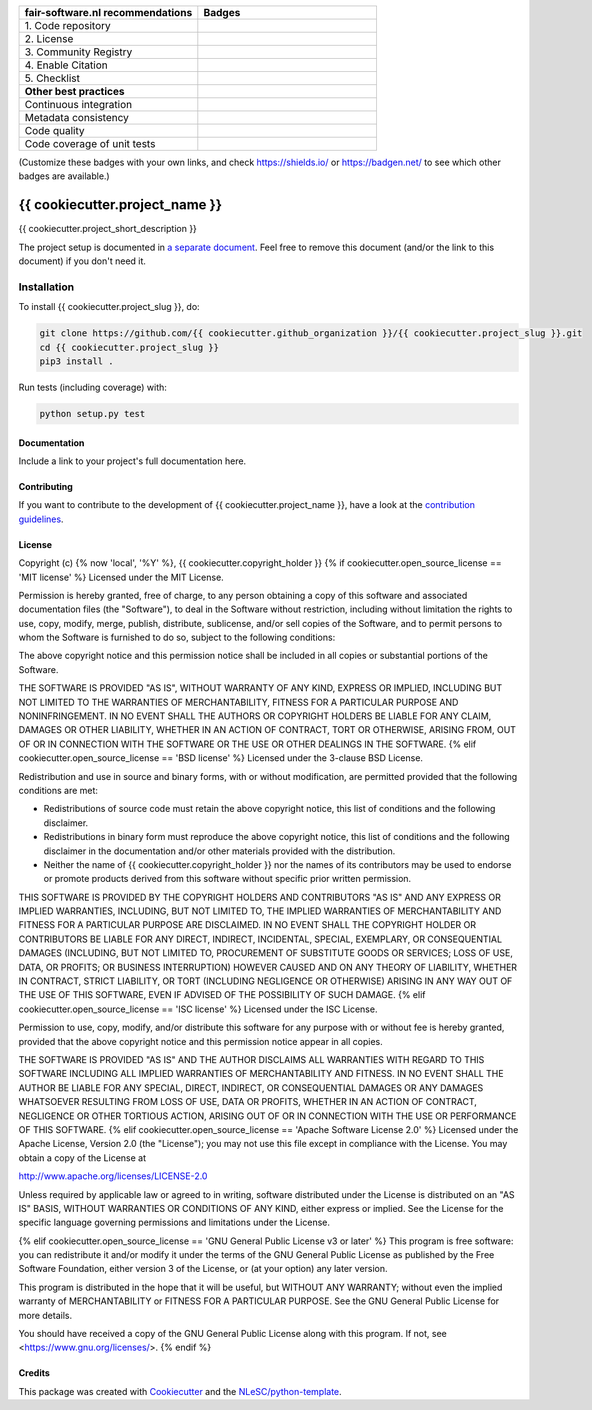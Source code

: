.. list-table::
   :widths: 25 25
   :header-rows: 1

   * - fair-software.nl recommendations
     - Badges
   * - \1. Code repository
     - |GitHub Badge|
   * - \2. License
     - |License Badge|
   * - \3. Community Registry
     - |PyPI Badge| |Research Software Directory Badge|
   * - \4. Enable Citation
     - |Zenodo Badge|
   * - \5. Checklist
     - |CII Best Practices Badge|
   * - **Other best practices**
     -
   * - Continuous integration
     - |Python Build| |PyPI Publish|
   * - Metadata consistency
     - |metadata consistency|
   * - Code quality
     - |sonarcloud quality badge|
   * - Code coverage of unit tests
     - |sonarcloud coverage badge|

(Customize these badges with your own links, and check https://shields.io/ or https://badgen.net/ to see which other badges are available.)

.. |GitHub Badge| image:: https://img.shields.io/badge/github-repo-000.svg?logo=github&labelColor=gray&color=blue
   :target: https://github.com/{{ cookiecutter.github_organization }}/{{ cookiecutter.project_slug }}
   :alt: GitHub Badge

.. |License Badge| image:: https://img.shields.io/github/license/{{ cookiecutter.github_organization }}/{{ cookiecutter.project_slug }}
   :target: https://github.com/{{ cookiecutter.github_organization }}/{{ cookiecutter.project_slug }}
   :alt: License Badge

.. |PyPI Badge| image:: https://img.shields.io/pypi/v/{{ cookiecutter.project_slug }}.svg?colorB=blue
   :target: https://pypi.python.org/project/{{ cookiecutter.project_slug }}/
   :alt: PyPI Badge
.. |Research Software Directory Badge| image:: https://img.shields.io/badge/rsd-{{ cookiecutter.project_slug }}-00a3e3.svg
   :target: https://www.research-software.nl/software/{{ cookiecutter.project_slug }}
   :alt: Research Software Directory Badge

..
    Goto https://zenodo.org/account/settings/github/ to enable Zenodo/GitHub integration.
    After creation of a GitHub release at https://github.com/{{ cookiecutter.github_organization }}/{{ cookiecutter.project_slug }}/releases
    there will be a Zenodo upload created at https://zenodo.org/deposit with a DOI, this DOI can be put in the Zenodo badge urls.
    In the README, we prefer to use the concept DOI over versioned DOI, see https://help.zenodo.org/#versioning.
.. |Zenodo Badge| image:: https://zenodo.org/badge/DOI/< replace with created DOI >.svg
   :target: https://doi.org/<replace with created DOI>
   :alt: Zenodo Badge

..
    A CII Best Practices project can be created at https://bestpractices.coreinfrastructure.org/en/projects/new
.. |CII Best Practices Badge| image:: https://bestpractices.coreinfrastructure.org/projects/< replace with created project identifier >/badge
   :target: https://bestpractices.coreinfrastructure.org/projects/< replace with created project identifier >
   :alt: CII Best Practices Badge

.. |Python Build| image:: https://github.com/{{ cookiecutter.github_organization }}/{{ cookiecutter.project_slug }}/workflows/Python/badge.svg
   :target: https://github.com/{{ cookiecutter.github_organization }}/{{ cookiecutter.project_slug }}/actions?query=workflow%3A%22Python%22
   :alt: Python Build

.. |PyPI Publish| image:: https://github.com/{{ cookiecutter.github_organization }}/{{ cookiecutter.project_slug }}/workflows/PyPI/badge.svg
   :target: https://github.com/{{ cookiecutter.github_organization }}/{{ cookiecutter.project_slug }}/actions?query=workflow%3A%22PyPI%22
   :alt: PyPI Publish

.. |metadata consistency| image:: https://github.com/{{ cookiecutter.github_organization }}/{{ cookiecutter.project_slug }}/workflows/cffconvert/badge.svg
   :target: https://github.com/{{ cookiecutter.github_organization }}/{{ cookiecutter.project_slug }}/actions?query=workflow%3A%22cffconvert%22
   :alt: metadata consistency badge

.. |sonarcloud quality badge| image:: https://sonarcloud.io/api/project_badges/measure?project={{ cookiecutter.github_organization }}_{{ cookiecutter.project_slug }}&metric=alert_status
   :target: https://sonarcloud.io/dashboard?id={{ cookiecutter.github_organization }}_{{ cookiecutter.project_slug }}
   :alt: Quality Gate Status

.. |sonarcloud coverage badge| image:: https://sonarcloud.io/api/project_badges/measure?project={{ cookiecutter.github_organization }}_{{ cookiecutter.project_slug }}&metric=coverage
   :target: https://sonarcloud.io/dashboard?id={{ cookiecutter.github_organization }}_{{ cookiecutter.project_slug }}
   :alt: Coverage

################################################################################
{{ cookiecutter.project_name }}
################################################################################

{{ cookiecutter.project_short_description }}


The project setup is documented in `a separate document <project_setup.rst>`_. Feel free to remove this document (and/or the link to this document) if you don't need it.

Installation
------------

To install {{ cookiecutter.project_slug }}, do:

.. code-block:: console

  git clone https://github.com/{{ cookiecutter.github_organization }}/{{ cookiecutter.project_slug }}.git
  cd {{ cookiecutter.project_slug }}
  pip3 install .


Run tests (including coverage) with:

.. code-block:: console

  python setup.py test


Documentation
*************

.. _README:

Include a link to your project's full documentation here.

Contributing
************

If you want to contribute to the development of {{ cookiecutter.project_name }},
have a look at the `contribution guidelines <CONTRIBUTING.rst>`_.

License
*******

Copyright (c) {% now 'local', '%Y' %}, {{ cookiecutter.copyright_holder }}
{% if cookiecutter.open_source_license == 'MIT license' %}
Licensed under the MIT License.

Permission is hereby granted, free of charge, to any person obtaining a copy of this software and associated documentation files (the "Software"), to deal in the Software without restriction, including without limitation the rights to use, copy, modify, merge, publish, distribute, sublicense, and/or sell copies of the Software, and to permit persons to whom the Software is furnished to do so, subject to the following conditions:

The above copyright notice and this permission notice shall be included in all copies or substantial portions of the Software.

THE SOFTWARE IS PROVIDED "AS IS", WITHOUT WARRANTY OF ANY KIND, EXPRESS OR IMPLIED, INCLUDING BUT NOT LIMITED TO THE WARRANTIES OF MERCHANTABILITY, FITNESS FOR A PARTICULAR PURPOSE AND NONINFRINGEMENT. IN NO EVENT SHALL THE AUTHORS OR COPYRIGHT HOLDERS BE LIABLE FOR ANY CLAIM, DAMAGES OR OTHER LIABILITY, WHETHER IN AN ACTION OF CONTRACT, TORT OR OTHERWISE, ARISING FROM, OUT OF OR IN CONNECTION WITH THE SOFTWARE OR THE USE OR OTHER DEALINGS IN THE SOFTWARE.
{% elif cookiecutter.open_source_license == 'BSD license' %}
Licensed under the 3-clause BSD License.

Redistribution and use in source and binary forms, with or without modification,
are permitted provided that the following conditions are met:

* Redistributions of source code must retain the above copyright notice, this
  list of conditions and the following disclaimer.

* Redistributions in binary form must reproduce the above copyright notice, this
  list of conditions and the following disclaimer in the documentation and/or
  other materials provided with the distribution.

* Neither the name of {{ cookiecutter.copyright_holder }} nor the names of its
  contributors may be used to endorse or promote products derived from this
  software without specific prior written permission.

THIS SOFTWARE IS PROVIDED BY THE COPYRIGHT HOLDERS AND CONTRIBUTORS "AS IS" AND
ANY EXPRESS OR IMPLIED WARRANTIES, INCLUDING, BUT NOT LIMITED TO, THE IMPLIED
WARRANTIES OF MERCHANTABILITY AND FITNESS FOR A PARTICULAR PURPOSE ARE DISCLAIMED.
IN NO EVENT SHALL THE COPYRIGHT HOLDER OR CONTRIBUTORS BE LIABLE FOR ANY DIRECT,
INDIRECT, INCIDENTAL, SPECIAL, EXEMPLARY, OR CONSEQUENTIAL DAMAGES (INCLUDING,
BUT NOT LIMITED TO, PROCUREMENT OF SUBSTITUTE GOODS OR SERVICES; LOSS OF USE,
DATA, OR PROFITS; OR BUSINESS INTERRUPTION) HOWEVER CAUSED AND ON ANY THEORY
OF LIABILITY, WHETHER IN CONTRACT, STRICT LIABILITY, OR TORT (INCLUDING NEGLIGENCE
OR OTHERWISE) ARISING IN ANY WAY OUT OF THE USE OF THIS SOFTWARE, EVEN IF ADVISED
OF THE POSSIBILITY OF SUCH DAMAGE.
{% elif cookiecutter.open_source_license == 'ISC license' %}
Licensed under the ISC License.

Permission to use, copy, modify, and/or distribute this software for any purpose with or without fee is hereby granted, provided that the above copyright notice and this permission notice appear in all copies.

THE SOFTWARE IS PROVIDED "AS IS" AND THE AUTHOR DISCLAIMS ALL WARRANTIES WITH REGARD TO THIS SOFTWARE INCLUDING ALL IMPLIED WARRANTIES OF MERCHANTABILITY AND FITNESS. IN NO EVENT SHALL THE AUTHOR BE LIABLE FOR ANY SPECIAL, DIRECT, INDIRECT, OR CONSEQUENTIAL DAMAGES OR ANY DAMAGES WHATSOEVER RESULTING FROM LOSS OF USE, DATA OR PROFITS, WHETHER IN AN ACTION OF CONTRACT, NEGLIGENCE OR OTHER TORTIOUS ACTION, ARISING OUT OF OR IN CONNECTION WITH THE USE OR PERFORMANCE OF THIS SOFTWARE.
{% elif cookiecutter.open_source_license == 'Apache Software License 2.0' %}
Licensed under the Apache License, Version 2.0 (the "License");
you may not use this file except in compliance with the License.
You may obtain a copy of the License at

http://www.apache.org/licenses/LICENSE-2.0

Unless required by applicable law or agreed to in writing, software
distributed under the License is distributed on an "AS IS" BASIS,
WITHOUT WARRANTIES OR CONDITIONS OF ANY KIND, either express or implied.
See the License for the specific language governing permissions and
limitations under the License.

{% elif cookiecutter.open_source_license == 'GNU General Public License v3 or later' %}
This program is free software: you can redistribute it and/or modify
it under the terms of the GNU General Public License as published by
the Free Software Foundation, either version 3 of the License, or
(at your option) any later version.

This program is distributed in the hope that it will be useful,
but WITHOUT ANY WARRANTY; without even the implied warranty of
MERCHANTABILITY or FITNESS FOR A PARTICULAR PURPOSE.  See the
GNU General Public License for more details.

You should have received a copy of the GNU General Public License
along with this program.  If not, see <https://www.gnu.org/licenses/>.
{% endif %}

Credits
*******

This package was created with `Cookiecutter <https://github.com/audreyr/cookiecutter>`_ and the `NLeSC/python-template <https://github.com/NLeSC/python-template>`_.
